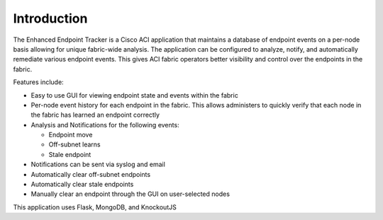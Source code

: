 Introduction
============
The Enhanced Endpoint Tracker is a Cisco ACI application that maintains a database of endpoint events on a per-node basis allowing for unique fabric-wide analysis. The application can be configured to analyze, notify, and automatically remediate various endpoint events. This gives ACI fabric operators better visibility and control over the endpoints in the fabric.

Features include:

- Easy to use GUI for viewing endpoint state and events within the fabric
- Per-node event history for each endpoint in the fabric. This allows administers to quickly verify that each node in the fabric has learned an endpoint correctly
- Analysis and Notifications for the following events:

  * Endpoint move
  * Off-subnet learns
  * Stale endpoint

- Notifications can be sent via syslog and email
- Automatically clear off-subnet endpoints
- Automatically clear stale endpoints
- Manually clear an endpoint through the GUI on user-selected nodes

This application uses Flask, MongoDB, and KnockoutJS
